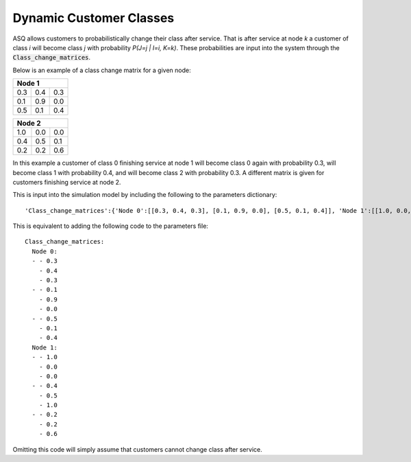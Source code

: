 .. _dynamic-classes:

========================
Dynamic Customer Classes
========================

ASQ allows customers to probabilistically change their class after service. That is after service at node `k` a customer of class `i` will become class `j` with probability `P(J=j | I=i, K=k)`. These probabilities are input into the system through the :code:`Class_change_matrices`.

Below is an example of a class change matrix for a given node:

+-----------------+
| Node 1          |
+=====+=====+=====+
| 0.3 | 0.4 | 0.3 |
+-----+-----+-----+
| 0.1 | 0.9 | 0.0 |
+-----+-----+-----+
| 0.5 | 0.1 | 0.4 |
+-----+-----+-----+

+-----------------+
| Node 2          |
+=====+=====+=====+
| 1.0 | 0.0 | 0.0 |
+-----+-----+-----+
| 0.4 | 0.5 | 0.1 |
+-----+-----+-----+
| 0.2 | 0.2 | 0.6 |
+-----+-----+-----+

In this example a customer of class 0 finishing service at node 1 will become class 0 again with probability 0.3, will become class 1 with probability 0.4, and will become class 2 with probability 0.3. A different matrix is given for customers finishing service at node 2.

This is input into the simulation model by including the following to the parameters dictionary::
    
    'Class_change_matrices':{'Node 0':[[0.3, 0.4, 0.3], [0.1, 0.9, 0.0], [0.5, 0.1, 0.4]], 'Node 1':[[1.0, 0.0, 0.0], [0.4, 0.5, 0.1], [0.2, 0.2, 0.6]]}

This is equivalent to adding the following code to the parameters file::

    Class_change_matrices:
      Node 0:
      - - 0.3
        - 0.4
        - 0.3
      - - 0.1
        - 0.9
        - 0.0
      - - 0.5
        - 0.1
        - 0.4
      Node 1:
      - - 1.0
        - 0.0
        - 0.0
      - - 0.4
        - 0.5
        - 1.0
      - - 0.2
        - 0.2
        - 0.6

Omitting this code will simply assume that customers cannot change class after service.